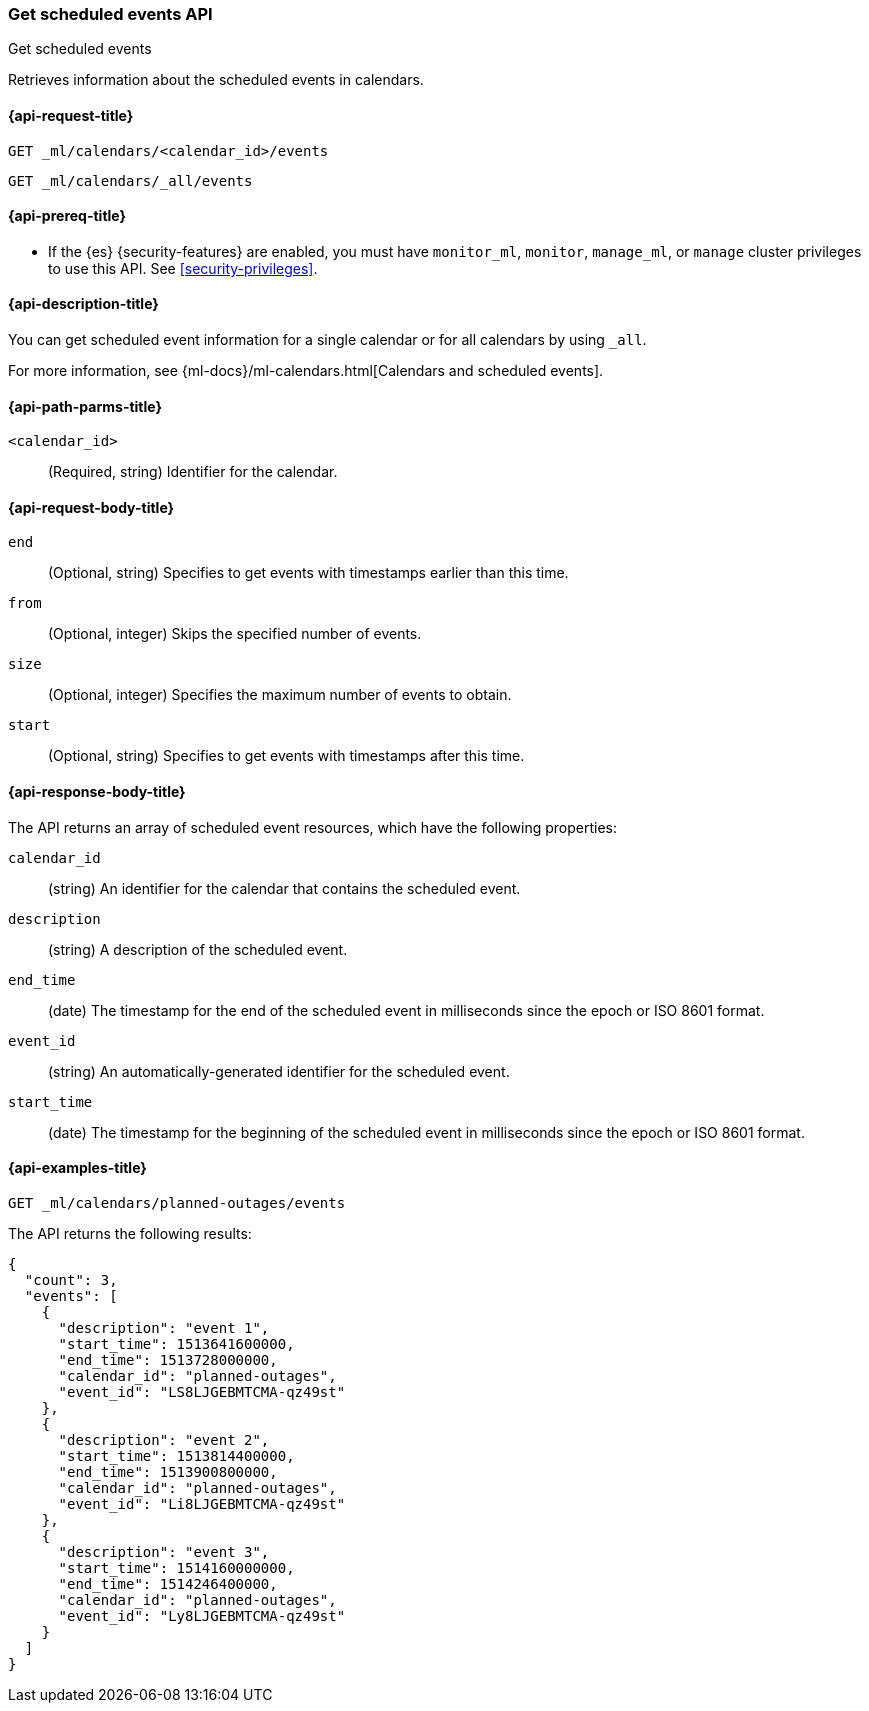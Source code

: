 [role="xpack"]
[testenv="platinum"]
[[ml-get-calendar-event]]
=== Get scheduled events API
++++
<titleabbrev>Get scheduled events</titleabbrev>
++++

Retrieves information about the scheduled events in calendars.

[[ml-get-calendar-event-request]]
==== {api-request-title}

`GET _ml/calendars/<calendar_id>/events` +

`GET _ml/calendars/_all/events`

[[ml-get-calendar-event-prereqs]]
==== {api-prereq-title}

* If the {es} {security-features} are enabled, you must have `monitor_ml`,
`monitor`, `manage_ml`, or `manage` cluster privileges to use this API. See
<<security-privileges>>.

[[ml-get-calendar-event-desc]]
==== {api-description-title}

You can get scheduled event information for a single calendar or for all
calendars by using `_all`.

For more information, see
{ml-docs}/ml-calendars.html[Calendars and scheduled events].

[[ml-get-calendar-event-path-parms]]
==== {api-path-parms-title}

`<calendar_id>`::
  (Required, string) Identifier for the calendar.

[[ml-get-calendar-event-request-body]]
==== {api-request-body-title}

`end`::
    (Optional, string) Specifies to get events with timestamps earlier than this
    time.

`from`::
    (Optional, integer) Skips the specified number of events.

`size`::
    (Optional, integer) Specifies the maximum number of events to obtain.

`start`::
    (Optional, string) Specifies to get events with timestamps after this time.

[[ml-get-calendar-event-results]]
==== {api-response-body-title}

The API returns an array of scheduled event resources, which have the
following properties:

`calendar_id`::
    (string) An identifier for the calendar that contains the scheduled
    event. 

`description`::
    (string) A description of the scheduled event.

`end_time`::
    (date) The timestamp for the end of the scheduled event
    in milliseconds since the epoch or ISO 8601 format.

`event_id`::
    (string) An automatically-generated identifier for the scheduled event.

`start_time`::
   (date) The timestamp for the beginning of the scheduled event
   in milliseconds since the epoch or ISO 8601 format.

[[ml-get-calendar-event-example]]
==== {api-examples-title}

[source,console]
--------------------------------------------------
GET _ml/calendars/planned-outages/events
--------------------------------------------------
// TEST[skip:setup:calendar_outages_addevent]

The API returns the following results:

[source,console-result]
----
{
  "count": 3,
  "events": [
    {
      "description": "event 1",
      "start_time": 1513641600000,
      "end_time": 1513728000000,
      "calendar_id": "planned-outages",
      "event_id": "LS8LJGEBMTCMA-qz49st"
    },
    {
      "description": "event 2",
      "start_time": 1513814400000,
      "end_time": 1513900800000,
      "calendar_id": "planned-outages",
      "event_id": "Li8LJGEBMTCMA-qz49st"
    },
    {
      "description": "event 3",
      "start_time": 1514160000000,
      "end_time": 1514246400000,
      "calendar_id": "planned-outages",
      "event_id": "Ly8LJGEBMTCMA-qz49st"
    }
  ]
}
----
// TESTRESPONSE[s/LS8LJGEBMTCMA-qz49st/$body.$_path/]
// TESTRESPONSE[s/Li8LJGEBMTCMA-qz49st/$body.$_path/]
// TESTRESPONSE[s/Ly8LJGEBMTCMA-qz49st/$body.$_path/]
